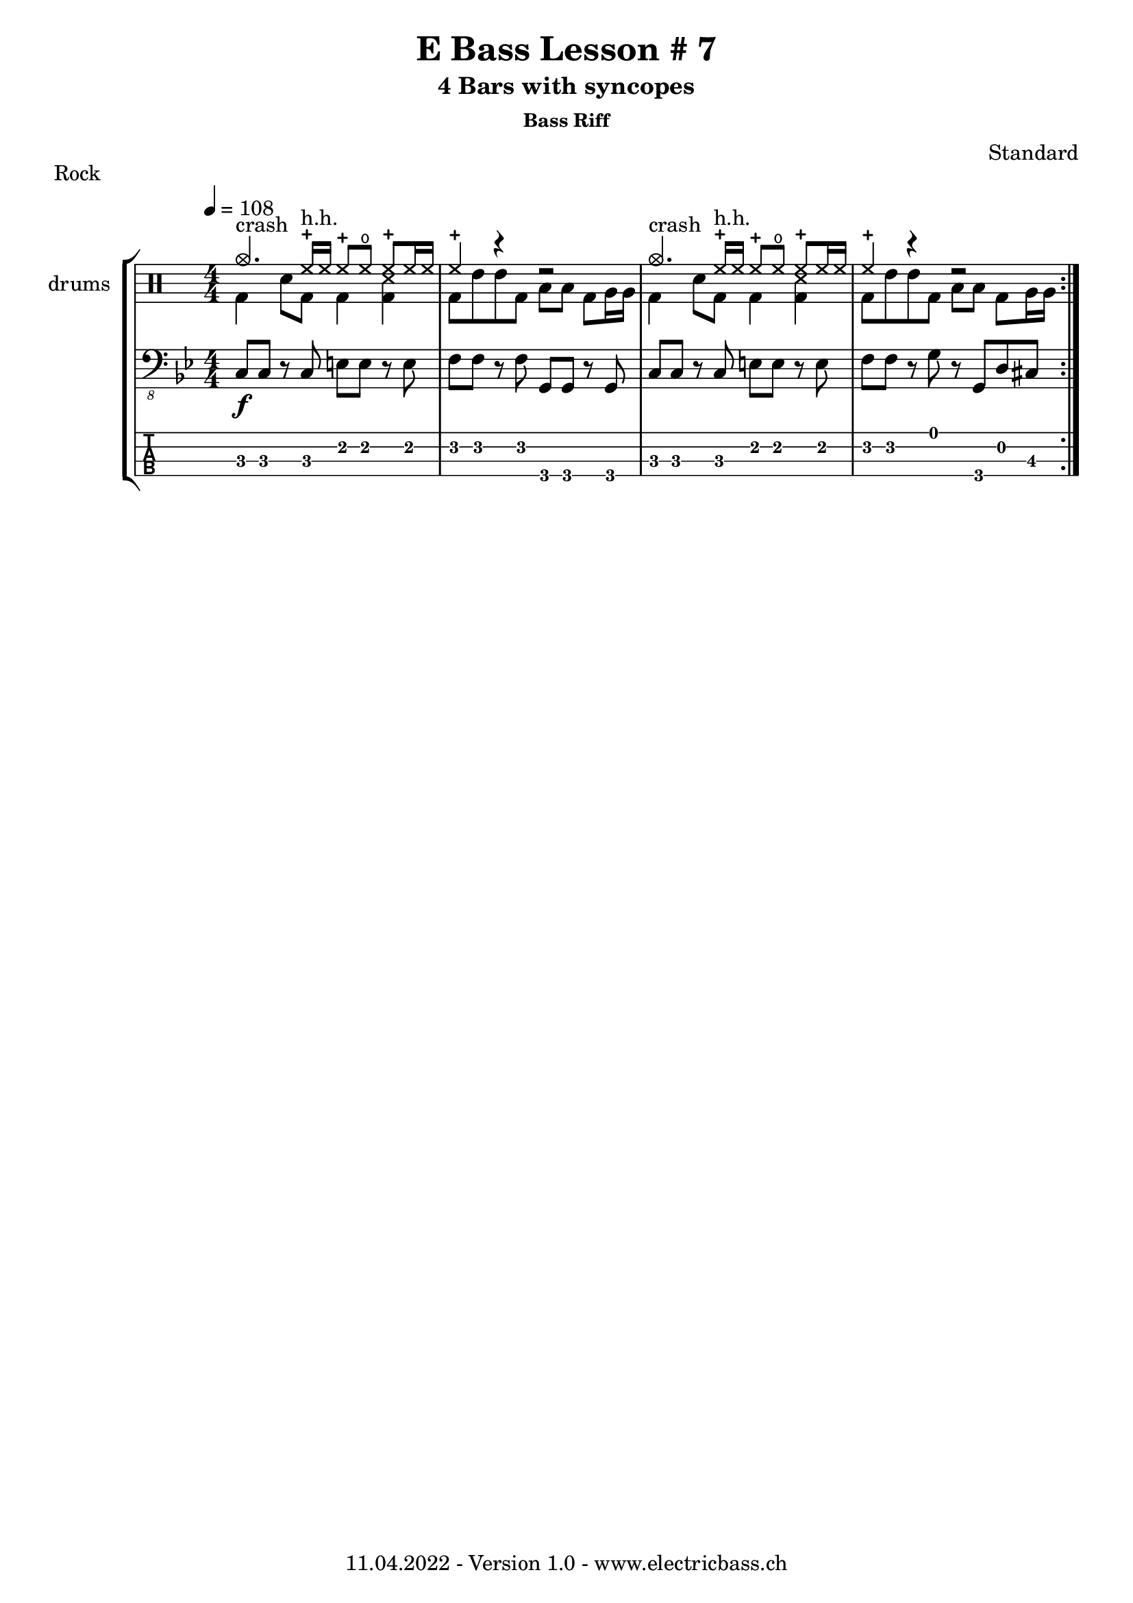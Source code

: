\version "2.20.0"

\header {
  title = "E Bass Lesson # 7"
  subtitle = "4 Bars with syncopes"
  subsubtitle = "Bass Riff"
  composer = "Standard"
  piece = "Rock"
  tagline = \markup {
      "11.04.2022 - Version 1.0 - www.electricbass.ch"
  }
}

drh = \drummode {
        cymc4.^"crash" hhc16^"h.h." hh hhc8 hho hhc8 hh16 hh
        hhc4 r4 r2
        cymc4.^"crash" hhc16^"h.h." hh hhc8 hho hhc8 hh16 hh
        hhc4 r4 r2      }
drl = \drummode {
        bd4 sn8 bd bd4 << bd ss >>
        bd8 tommh tommh bd toml toml bd tomfh16 tomfh
        bd4 sn8 bd bd4 << bd ss >>
        bd8 tommh tommh bd toml toml bd tomfh16 tomfh
      }

repetitions = 3

notes = \relative {
  \key bes \major
  \time 4/4
  \tempo 4 = 108
  c,8\f c r c e e r e
  f f r f g, g r g
  c c r c e e r e
  f f r g r g, d' cis
}

\score {
  \new StaffGroup <<
    \new ChordNames {
      \transpose c' c \chordmode {
        \set Staff.midiInstrument = #"bright acoustic"
        \set Staff.midiPanPosition = #0.2

      }
    }
    \new DrumStaff \with { instrumentName = "drums" }
    <<
      \new DrumVoice { \repeat volta \repetitions {\stemUp \drh } }
      \new DrumVoice { \repeat volta \repetitions {\stemDown \drl } }
    >>
    \new Staff \with {
      \omit StringNumber
    } {
      \clef "bass_8"
      \set Staff.midiInstrument = #"acoustic bass"
      \set Staff.midiPanPosition = #-0.2
      \numericTimeSignature
      \repeat volta \repetitions {\notes}
    }
    \new TabStaff \with {
      stringTunings = #bass-tuning
    } {
      \clef moderntab
      \repeat volta \repetitions {\notes}
    }
  >>
  \layout { }
}
\score {
  \new StaffGroup <<
    \new ChordNames {
      \transpose c' c \chordmode {
        \set Staff.midiInstrument = #"bright acoustic"
        \set Staff.midiPanPosition = #0.2

      }
    }
    \new DrumStaff \with { instrumentName = "drums" }
    <<
      \new DrumVoice { \repeat unfold \repetitions {\stemUp \drh } }
      \new DrumVoice { \repeat unfold \repetitions {\stemDown \drl } }
    >>
    \new Staff \with {
      \omit StringNumber
    } {
      \clef "bass_8"
      \set Staff.midiInstrument = #"acoustic bass"
      \set Staff.midiPanPosition = #-0.2
      \numericTimeSignature
      \repeat unfold \repetitions {\notes}
    }
    \new TabStaff \with {
      stringTunings = #bass-tuning
    } {
      \clef moderntab
      \repeat unfold \repetitions {\notes}
    }
  >>
  \midi { }
}